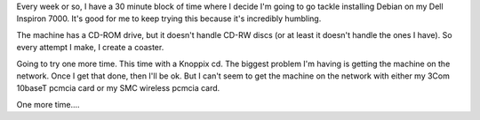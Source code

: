 .. title: On my (n + 1)th installation attempt
.. slug: 3
.. date: 2004-03-20 11:47:41
.. tags: computers, debian

Every week or so, I have a 30 minute block of time where I decide
I'm going to go tackle installing Debian on my Dell Inspiron 7000.
It's good for me to keep trying this because it's incredibly humbling.

The machine has a CD-ROM drive, but it doesn't handle CD-RW discs (or
at least it doesn't handle the ones I have).  So every attempt I make, 
I create a coaster.

Going to try one more time.  This time with a Knoppix cd.  The biggest
problem I'm having is getting the machine on the network.  Once I
get that done, then I'll be ok.  But I can't seem to get the machine
on the network with either my 3Com 10baseT pcmcia card or my 
SMC wireless pcmcia card.

One more time....
